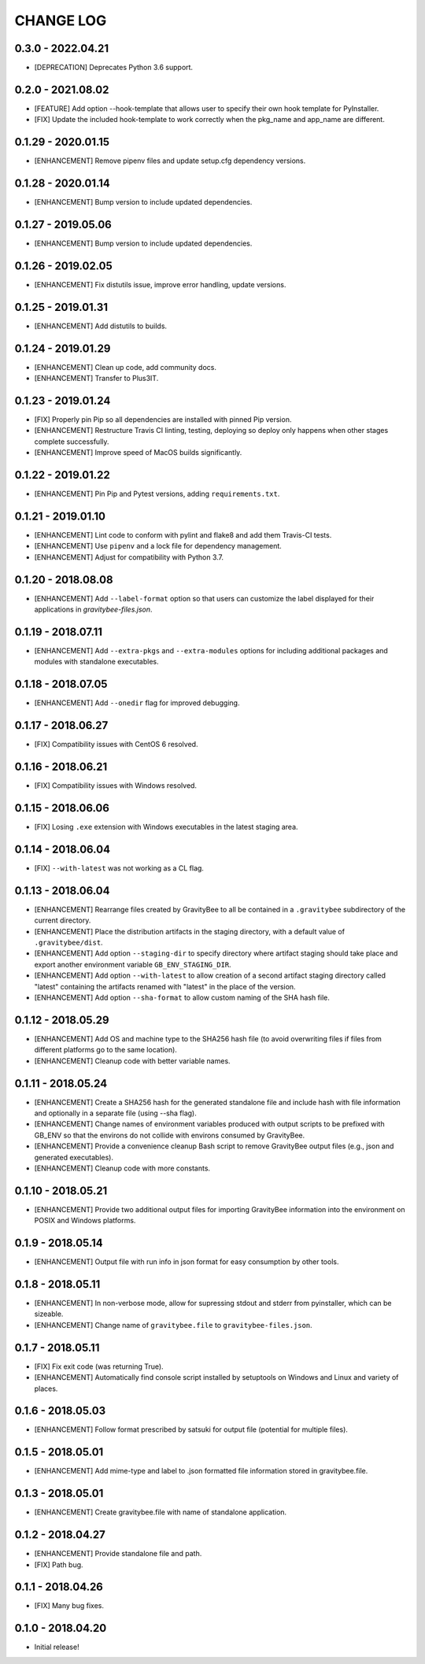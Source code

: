CHANGE LOG
==========

0.3.0 - 2022.04.21
-------------------
* [DEPRECATION] Deprecates Python 3.6 support.

0.2.0 - 2021.08.02
-------------------
* [FEATURE] Add option --hook-template that allows user to specify their own hook
  template for PyInstaller.
* [FIX] Update the included hook-template to work correctly when the pkg_name and
  app_name are different.

0.1.29 - 2020.01.15
-------------------
* [ENHANCEMENT] Remove pipenv files and update setup.cfg dependency versions.

0.1.28 - 2020.01.14
-------------------
* [ENHANCEMENT] Bump version to include updated dependencies.

0.1.27 - 2019.05.06
-------------------
* [ENHANCEMENT] Bump version to include updated dependencies.

0.1.26 - 2019.02.05
-------------------
* [ENHANCEMENT] Fix distutils issue, improve error handling, update versions.

0.1.25 - 2019.01.31
-------------------
* [ENHANCEMENT] Add distutils to builds.

0.1.24 - 2019.01.29
-------------------
* [ENHANCEMENT] Clean up code, add community docs.
* [ENHANCEMENT] Transfer to Plus3IT.

0.1.23 - 2019.01.24
-------------------
* [FIX] Properly pin Pip so all dependencies are installed with pinned
  Pip version.
* [ENHANCEMENT] Restructure Travis CI linting, testing, deploying so
  deploy only happens when other stages complete successfully.
* [ENHANCEMENT] Improve speed of MacOS builds significantly.

0.1.22 - 2019.01.22
-------------------
* [ENHANCEMENT] Pin Pip and Pytest versions, adding ``requirements.txt``.

0.1.21 - 2019.01.10
-------------------
* [ENHANCEMENT] Lint code to conform with pylint and flake8 and add them
  Travis-CI tests.
* [ENHANCEMENT] Use ``pipenv`` and a lock file for dependency management.
* [ENHANCEMENT] Adjust for compatibility with Python 3.7.

0.1.20 - 2018.08.08
-------------------
* [ENHANCEMENT] Add ``--label-format`` option so that users can customize
  the label displayed for their applications in `gravitybee-files.json`.

0.1.19 - 2018.07.11
-------------------
* [ENHANCEMENT] Add ``--extra-pkgs`` and ``--extra-modules`` options for
  including additional packages and modules with standalone executables.

0.1.18 - 2018.07.05
-------------------
* [ENHANCEMENT] Add ``--onedir`` flag for improved debugging.

0.1.17 - 2018.06.27
-------------------
* [FIX] Compatibility issues with CentOS 6 resolved.

0.1.16 - 2018.06.21
-------------------
* [FIX] Compatibility issues with Windows resolved.

0.1.15 - 2018.06.06
-------------------
* [FIX] Losing ``.exe`` extension with Windows executables in the
  latest staging area.

0.1.14 - 2018.06.04
-------------------
* [FIX] ``--with-latest`` was not working as a CL flag.

0.1.13 - 2018.06.04
-------------------
* [ENHANCEMENT] Rearrange files created by GravityBee to all be
  contained in a ``.gravitybee`` subdirectory of the current
  directory.
* [ENHANCEMENT] Place the distribution artifacts in the staging
  directory, with a default value of ``.gravitybee/dist``.
* [ENHANCEMENT] Add option ``--staging-dir`` to specify directory
  where artifact staging should take place and export another
  environment variable ``GB_ENV_STAGING_DIR``.
* [ENHANCEMENT] Add option ``--with-latest`` to allow creation of
  a second artifact staging directory called "latest" containing
  the artifacts renamed with "latest" in the place of the version.
* [ENHANCEMENT] Add option ``--sha-format`` to allow custom naming
  of the SHA hash file.

0.1.12 - 2018.05.29
-------------------
* [ENHANCEMENT] Add OS and machine type to the SHA256 hash file (to
  avoid overwriting files if files from different platforms go to the
  same location).
* [ENHANCEMENT] Cleanup code with better variable names.

0.1.11 - 2018.05.24
-------------------
* [ENHANCEMENT] Create a SHA256 hash for the generated standalone
  file and include hash with file information and optionally in
  a separate file (using --sha flag).
* [ENHANCEMENT] Change names of environment variables produced
  with output scripts to be prefixed with GB_ENV so that the
  environs do not collide with environs consumed by GravityBee.
* [ENHANCEMENT] Provide a convenience cleanup Bash script to
  remove GravityBee output files (e.g., json and generated
  executables).
* [ENHANCEMENT] Cleanup code with more constants.

0.1.10 - 2018.05.21
-------------------
* [ENHANCEMENT] Provide two additional output files for importing
  GravityBee information into the environment on POSIX and Windows
  platforms.

0.1.9 - 2018.05.14
------------------
* [ENHANCEMENT] Output file with run info in json format for easy
  consumption by other tools.

0.1.8 - 2018.05.11
------------------
* [ENHANCEMENT] In non-verbose mode, allow for supressing stdout and
  stderr from pyinstaller, which can be sizeable.
* [ENHANCEMENT] Change name of ``gravitybee.file`` to
  ``gravitybee-files.json``.

0.1.7 - 2018.05.11
------------------
* [FIX] Fix exit code (was returning True).
* [ENHANCEMENT] Automatically find console script installed by
  setuptools on Windows and Linux and variety of places.

0.1.6 - 2018.05.03
------------------
* [ENHANCEMENT] Follow format prescribed by satsuki for output
  file (potential for multiple files).

0.1.5 - 2018.05.01
------------------
* [ENHANCEMENT] Add mime-type and label to .json formatted file
  information stored in gravitybee.file.

0.1.3 - 2018.05.01
------------------
* [ENHANCEMENT] Create gravitybee.file with name of standalone
  application.

0.1.2 - 2018.04.27
------------------
* [ENHANCEMENT] Provide standalone file and path.
* [FIX] Path bug.

0.1.1 - 2018.04.26
------------------
* [FIX] Many bug fixes.

0.1.0 - 2018.04.20
------------------
* Initial release!
